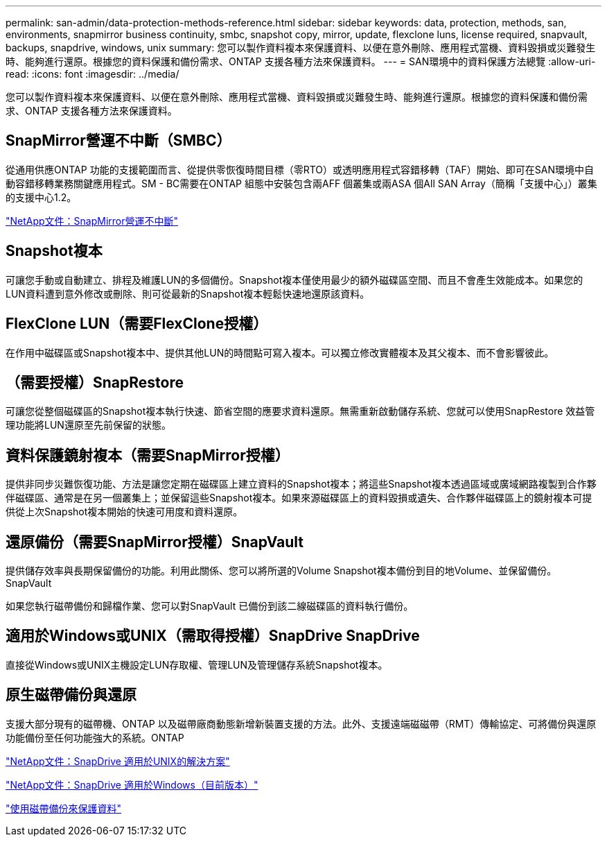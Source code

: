 ---
permalink: san-admin/data-protection-methods-reference.html 
sidebar: sidebar 
keywords: data, protection, methods, san, environments, snapmirror business continuity, smbc, snapshot copy, mirror, update, flexclone luns, license required, snapvault, backups, snapdrive, windows, unix 
summary: 您可以製作資料複本來保護資料、以便在意外刪除、應用程式當機、資料毀損或災難發生時、能夠進行還原。根據您的資料保護和備份需求、ONTAP 支援各種方法來保護資料。 
---
= SAN環境中的資料保護方法總覽
:allow-uri-read: 
:icons: font
:imagesdir: ../media/


[role="lead"]
您可以製作資料複本來保護資料、以便在意外刪除、應用程式當機、資料毀損或災難發生時、能夠進行還原。根據您的資料保護和備份需求、ONTAP 支援各種方法來保護資料。



== SnapMirror營運不中斷（SMBC）

從通用供應ONTAP 功能的支援範圍而言、從提供零恢復時間目標（零RTO）或透明應用程式容錯移轉（TAF）開始、即可在SAN環境中自動容錯移轉業務關鍵應用程式。SM - BC需要在ONTAP 組態中安裝包含兩AFF 個叢集或兩ASA 個All SAN Array（簡稱「支援中心」）叢集的支援中心1.2。

https://docs.netapp.com/us-en/ontap/smbc["NetApp文件：SnapMirror營運不中斷"]



== Snapshot複本

可讓您手動或自動建立、排程及維護LUN的多個備份。Snapshot複本僅使用最少的額外磁碟區空間、而且不會產生效能成本。如果您的LUN資料遭到意外修改或刪除、則可從最新的Snapshot複本輕鬆快速地還原該資料。



== FlexClone LUN（需要FlexClone授權）

在作用中磁碟區或Snapshot複本中、提供其他LUN的時間點可寫入複本。可以獨立修改實體複本及其父複本、而不會影響彼此。



== （需要授權）SnapRestore

可讓您從整個磁碟區的Snapshot複本執行快速、節省空間的應要求資料還原。無需重新啟動儲存系統、您就可以使用SnapRestore 效益管理功能將LUN還原至先前保留的狀態。



== 資料保護鏡射複本（需要SnapMirror授權）

提供非同步災難恢復功能、方法是讓您定期在磁碟區上建立資料的Snapshot複本；將這些Snapshot複本透過區域或廣域網路複製到合作夥伴磁碟區、通常是在另一個叢集上；並保留這些Snapshot複本。如果來源磁碟區上的資料毀損或遺失、合作夥伴磁碟區上的鏡射複本可提供從上次Snapshot複本開始的快速可用度和資料還原。



== 還原備份（需要SnapMirror授權）SnapVault

提供儲存效率與長期保留備份的功能。利用此關係、您可以將所選的Volume Snapshot複本備份到目的地Volume、並保留備份。SnapVault

如果您執行磁帶備份和歸檔作業、您可以對SnapVault 已備份到該二線磁碟區的資料執行備份。



== 適用於Windows或UNIX（需取得授權）SnapDrive SnapDrive

直接從Windows或UNIX主機設定LUN存取權、管理LUN及管理儲存系統Snapshot複本。



== 原生磁帶備份與還原

支援大部分現有的磁帶機、ONTAP 以及磁帶廠商動態新增新裝置支援的方法。此外、支援遠端磁磁帶（RMT）傳輸協定、可將備份與還原功能備份至任何功能強大的系統。ONTAP

http://mysupport.netapp.com/documentation/productlibrary/index.html?productID=30050["NetApp文件：SnapDrive 適用於UNIX的解決方案"]

http://mysupport.netapp.com/documentation/productlibrary/index.html?productID=30049["NetApp文件：SnapDrive 適用於Windows（目前版本）"]

link:../tape-backup/index.html["使用磁帶備份來保護資料"]
